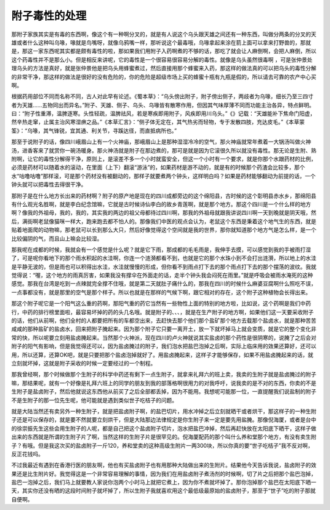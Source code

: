 附子毒性的处理
-----------------

那附子家族其实是有毒的东西啊，像这个有一种啊分叉的，就是有人说这个乌头跟天雄之间还有一种东西，叫做分两条的分叉的天雄或者什么这种叫乌喙，喙就是鸟嘴呀，就像乌鸦嘴一样，那听说这个最毒哦，乌喙拿起来涂在箭上面可以拿来打野兽的，那就是，那这一家东西呢其实都是颇有毒性的啦，那如果我们用附子入药啊煮的不够的话，那吃了就会让人麻倒啊，会把人麻倒，所以这个药毒性并不是那么小。但是相反来讲呢，它的毒性是一个很容易很容易分解的毒性。就像是乌头虽然很毒啊 ，可是张仲景处理乌头的方法是真好，就是张仲景他是把乌头用蜂蜜煮过，然后直接用那个蜂蜜来入药，那这样的做法真的可以把乌头的毒性分解的非常干净，那这样的做法是很好的没有危险的，你的危险是超级市场上买的蜂蜜十瓶有九瓶是假的，所以请去可靠的农产中心买啊。

根据药用部位不同而名称不同，古人对此早有论述。《蜀本草》：“乌头傍出附子，附子傍出侧子，两歧者为乌喙，细长乃至三四寸者为天雄……五物同出而异名。”附子、天雄、侧子、乌头、乌喙皆有散寒作用，但因其气味厚薄不同而功能主治各异，特点鲜明。曰：“附子性重滞，温脾逐寒。头性轻疏，温脾祛风，若是寒疾即用附子，风疾即用川乌头。”《》记载：“天雄能补下焦命门阳虚，然辛热走窜，止属主治风寒湿痹之品。”《本草汇言》：“侧子体无定在，其气热劣而轻物，专于发散四肢，充达皮毛。”《本草蒙筌》：“乌喙，其气锋锐，宜其通、利关节，寻蹊达径，而直抵病所也。”

那至于说附子的话，像四川峨眉山上有一个火神庙，那峨眉山上是那种湿湿冷冷的空气，那火神庙就常年煮着一大锅汤叫做火神汤，进香客来了就赏你一碗汤暖身。那火神汤就是附子在那边煮的，那可是就是因为它滚很久所以就没有毒性。那无论是生附、熟附啊，让它的毒性分解得干净，原则上，是滚差不多一个小时就蛮安全，但这一个小时有一个要求，就是你那个水跟药材的比例，必须是药材可以随着水的滚动，在里面（上下）翻滚“游泳”的，如果药材是游不动的，就是有的时候那个药渣会比较多，那个水“咕噜咕噜”那样滚，可是那个药材没有被翻动的，那样子就要煮两个钟头，这样明白吗？如果是药材能够翻动为前提的话，一个钟头就可以把毒性去得很干净。

那附子是在什么地方长出来的药材啊？附子的原产地是现在的四川成都旁边的这个绵阳县，古时候的这个彰明县赤水乡，那绵阳县有什么观光名胜啊，就是李白纪念馆嘛，它就是古时候诗仙李白的故乡青莲啊，就是那个地方。那这个四川是一个什么样的地方啊？像我的外祖母，我的，我的，其实我的两边的祖父母都待过四川啊，那我的外祖母就跟我讲说四川啊一天到晚就是阴天哦，然后，满街啊老鼠像猫咪一样大，跑来跑去都不怕人的。那像我们中医的观点会认为，老鼠这个东西是秉着这个地气生的东西，就是贴着地面爬的动物嘛，那老鼠可以长到那么大只，然后好像觉得这个空间就是我的世界，那你就知道那个地方气是怎么样，是一个比较偏阴的气，而且山上嘛会比较湿。

那我呢在成都的时候，我就会有一个感觉是什么呢？就是它下雨，那成都的毛毛雨是，我伸手去摸，可以感觉到我的手被雨打湿了，可是呢你看地下的那个雨水积起的水洼啊，你连一个涟漪都看不到，也就是它的那个水珠小到不会打出涟漪，所以地上的水洼是平静无波的，但是雨也可以积得出水洼，水洼就慢慢的形成，但你看不到雨点打下去的那个雨点打下去的那个摆荡的波纹。我就觉得说：“喔，这个地方的雨真厉害，如果我没有撑伞在外面走的话，走半个钟头我会闷死在雨里。”就是呼吸会被雨水淹死的这种感觉。那我在台湾是吃到一点辣就完全撑不住哦，就是第二天就肚子痛什么的，那我在四川的时候什么麻婆豆腐啊什么照吃不误，一点事都没有，就是那里的空气是那个样子。所以也就是在那样的气候下啊，跟它相对的存在，这个附子这种植物会长得出来。

那这个附子呢它是一个阳气这么重的药啊，那阳气重的药它当然有一些物性上面的特别的地方啦，比如说，这个药啊是我们中药行，中药的排行榜里面啦，最容易坏掉的药的头几名哦。就是附子的、、、，就是在生产附子的地方啊，如果他们这一天要采收附子的话，他们从前啊，他们全村的人都要把所有的车都空出来，去赶快去那个他们那个盐矿那个地方去载那个盐卤水，就是那种苦苦咸咸的那种盐矿的盐卤水，回来把附子腌起来。因为那个附子它只要一离开土，放一下就坏掉马上就会变质，就是它的整个变化非常的快，所以呢要立刻用盐卤腌起来。当然那个火神派，现在四川的卢火神就说其实盐卤的那个药性是很阴寒的，说腌了之后会对附子的阳气有影响，但是我觉得还可以，因为盐卤腌过的附子，我们泡水把盐巴泡掉之后啊，实际上临床用的效果还算好，还可以用，所以还算，还算OK吧，就是只要把那个盐卤泡掉就好了。用盐卤腌起来，这样子才能够保存，如果不用盐卤腌起来的话，就立刻就坏掉，这就是附子采收的时候一定要经过的一个制程。

那我曾经啊，那个时候做那个生附子的科学中药还有剩下一点生附子，就拿来礼拜六的班上卖，我卖的生附子就是盐卤腌过的附子嘛，那结果呢，就有一个好像是礼拜六班上的同学的朋友到我的部落格啊很用力的对我呼吁，说我卖的是不对的东西，你卖的不是生附子是盐卤附子，然后他就说这东西他从前买了之后全部都丢掉，因为不能用。我想呢可能那一位，一直提醒我们说盐制的附子不是生附子的那一位先生呢，他可能就是遇到类似世子吃桔子的问题。

就是大陆当然还有卖另外一种生附子，就是把盐卤附子啊，的盐巴切片，用水冲掉之后立刻就晒干或者烘干，那这样子的一种生附子还是可以保存的，就是要不然就要立刻烘干，但是大陆那边法律规定是你生附子来一定是要先用盐腌。那像倪海厦，或者是台中的徐崇振先生这些会用生附子的人呢，都是自己把这个盐卤附子切片，泡水把盐巴冲掉，然后再赶快放在太阳底下晒干，这样子做出来的东西就是所谓的生附子片了啊，当然这样的生附子片是很罕见的。倪海厦配药的那个叫什么养和堂那个地方，有没有卖生附子？有哦。但是我这次买的盐卤附子一斤120，养和堂卖的这种高级生附片一两300块，所以你真的要“世子吃桔子”我不反对啊，反正花钱吗。

不过我最近有遇到在香港行医的朋友啊，他也有买盐卤附子也有用那种大陆做出来的生附片。结果他今天告诉我说，盐卤附子的效果还是比生附片好。我觉得这是一个非常容易理解的事情，因为我们在用盐卤附子煮汤剂的时候啊，切了片之后把那个盐巴泡掉，盐巴一泡掉之后，我们马上就要教人家说你泡两个小时马上就把它煮上，因为你不煮就坏掉了。那你泡掉那个盐巴在太阳底下晒一天，其实你还没有晒的这段时间附子就坏掉了，所以生附子我就喜欢用这个最低级最原始的盐卤附子，那至于“世子”吃的附子那就自便啊。
